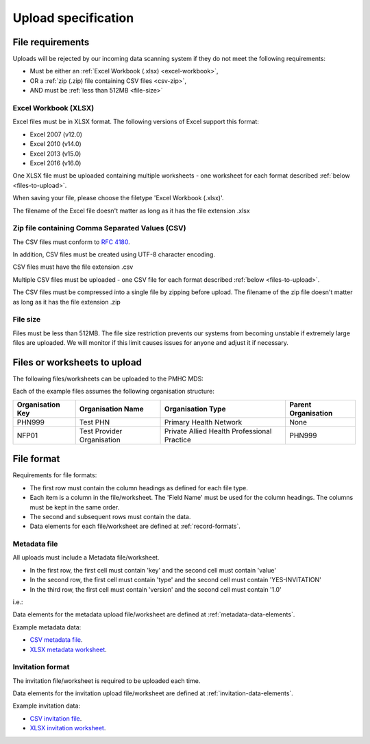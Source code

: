 .. _upload_specification:

Upload specification
====================

.. _file-requirements:

File requirements
-----------------
Uploads will be rejected by our incoming data scanning system if they do not
meet the following requirements:

* Must be either an :ref:`Excel Workbook (.xlsx) <excel-workbook>`,
* OR a :ref:`zip (.zip) file containing CSV files <csv-zip>`,
* AND must be :ref:`less than 512MB <file-size>`

.. _excel-workbook:

Excel Workbook (XLSX)
^^^^^^^^^^^^^^^^^^^^^
Excel files must be in XLSX format. The following versions of Excel support this
format:

- Excel 2007 (v12.0)
- Excel 2010 (v14.0)
- Excel 2013 (v15.0)
- Excel 2016 (v16.0)

One XLSX file must be uploaded containing multiple worksheets - one worksheet
for each format described :ref:`below <files-to-upload>`.

When saving your file, please choose the filetype 'Excel Workbook (.xlsx)'.

The filename of the Excel file doesn't matter as long as it has the file
extension .xlsx

.. _csv-zip:

Zip file containing Comma Separated Values (CSV)
^^^^^^^^^^^^^^^^^^^^^^^^^^^^^^^^^^^^^^^^^^^^^^^^
The CSV files must conform to `RFC 4180 <https://www.ietf.org/rfc/rfc4180.txt>`__.

In addition, CSV files must be created using UTF-8 character encoding.

CSV files must have the file extension .csv

Multiple CSV files must be uploaded - one CSV file for each format described
:ref:`below <files-to-upload>`.

The CSV files must be compressed into a single file by zipping before upload. The
filename of the zip file doesn't matter as long as it has the file
extension .zip

.. _file-size:

File size
^^^^^^^^^
Files must be less than 512MB. The file size restriction prevents our systems
from becoming unstable if extremely large files are uploaded. We will monitor
if this limit causes issues for anyone and adjust it if necessary.

.. _files-to-upload:

Files or worksheets to upload
-----------------------------
The following files/worksheets can be uploaded to the PMHC MDS:

.. csv-table:: Summary of files to upload
  :file: upload-file-types.csv
  :header-rows: 1

Each of the example files assumes the following organisation structure:

+------------------+----------------------------+---------------------------------------------+---------------------+
| Organisation Key | Organisation Name          | Organisation Type                           | Parent Organisation |
+==================+============================+=============================================+=====================+
| PHN999           | Test PHN                   | Primary Health Network                      | None                |
+------------------+----------------------------+---------------------------------------------+---------------------+
| NFP01            | Test Provider Organisation | Private Allied Health Professional Practice | PHN999              |
+------------------+----------------------------+---------------------------------------------+---------------------+

.. _file-format:

File format
-----------
Requirements for file formats:

- The first row must contain the column headings as defined for each file type.
- Each item is a column in the file/worksheet. The 'Field Name' must be used for
  the column headings. The columns must be kept in the same order.
- The second and subsequent rows must contain the data.
- Data elements for each file/worksheet are defined at :ref:`record-formats`.

.. _metadata-format:

Metadata file
^^^^^^^^^^^^^

All uploads must include a Metadata file/worksheet.

- In the first row, the first cell must contain 'key' and the second cell
  must contain 'value'
- In the second row, the first cell must contain 'type' and the second
  cell must contain 'YES-INVITATION'
- In the third row, the first cell must contain 'version' and the second
  cell must contain '1.0'

i.e.:

.. csv-table:: Metadata file
  :file: metadata-file.csv

Data elements for the metadata upload file/worksheet are defined at
:ref:`metadata-data-elements`.

Example metadata data:

.. This is a comment. metadata validation rules required!

- `CSV metadata file <_static/metadata.csv>`_.
- `XLSX metadata worksheet <_static/pmhc-upload.xlsx>`_.

.. _invitation-format:

Invitation format
^^^^^^^^^^^^^^^^^
The invitation file/worksheet is required to be uploaded each time.

Data elements for the invitation upload file/worksheet are defined at
:ref:`invitation-data-elements`.

Example invitation data:

- `CSV invitation file <_static/invitations.csv>`_.
- `XLSX invitation worksheet <_static/yes-invitations-upload.xlsx>`_.
